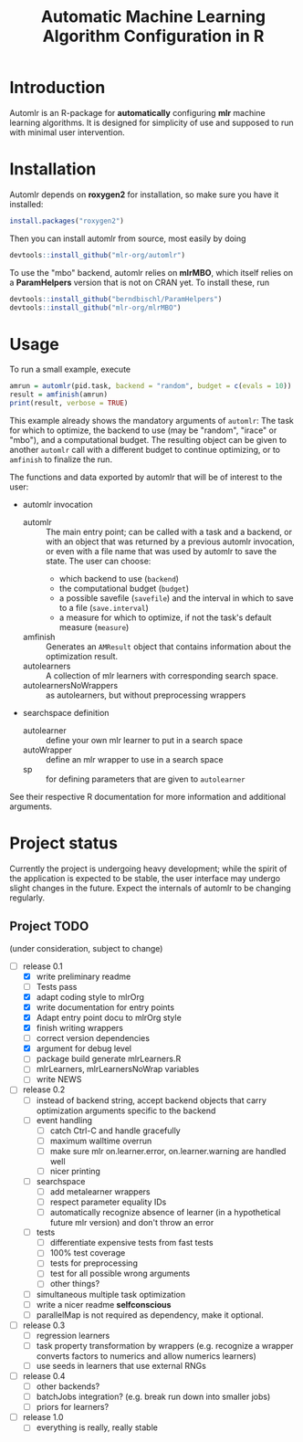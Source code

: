 #+TITLE: Automatic Machine Learning Algorithm Configuration in R
* Introduction
Automlr is an R-package for *automatically* configuring *mlr* machine learning algorithms. It is designed for simplicity of use and supposed to run with minimal user intervention.

* Installation
Automlr depends on *roxygen2* for installation, so make sure you have it installed:
#+BEGIN_SRC R
install.packages("roxygen2")
#+END_SRC
Then you can install automlr from source, most easily by doing
#+BEGIN_SRC R
devtools::install_github("mlr-org/automlr")
#+END_SRC
To use the "mbo" backend, automlr relies on *mlrMBO*, which itself relies on a *ParamHelpers* version that is not on CRAN yet. To install these, run
#+BEGIN_SRC R
devtools::install_github("berndbischl/ParamHelpers")
devtools::install_github("mlr-org/mlrMBO")
#+END_SRC
* Usage
To run a small example, execute
#+BEGIN_SRC R
amrun = automlr(pid.task, backend = "random", budget = c(evals = 10))
result = amfinish(amrun)
print(result, verbose = TRUE)
#+END_SRC
This example already shows the mandatory arguments of ~automlr~: The task for which to optimize, the backend to use (may be "random", "irace" or "mbo"), and a computational budget. The resulting object can be given to another ~automlr~ call with a different budget to continue optimizing, or to ~amfinish~ to finalize the run.

The functions and data exported by automlr that will be of interest to the user:
- automlr invocation
  - automlr :: The main entry point; can be called with a task and a backend, or with an object that was returned by a previous automlr invocation, or even with a file name that was used by automlr to save the state. The user can choose:
    - which backend to use (~backend~)
    - the computational budget (~budget~)
    - a possible savefile (~savefile~) and the interval in which to save to a file (~save.interval~)
    - a measure for which to optimize, if not the task's default measure (~measure~)
  - amfinish :: Generates an ~AMResult~ object that contains information about the optimization result.
  - autolearners :: A collection of mlr learners with corresponding search space.
  - autolearnersNoWrappers :: as autolearners, but without preprocessing wrappers
- searchspace definition
  - autolearner :: define your own mlr learner to put in a search space
  - autoWrapper :: define an mlr wrapper to use in a search space
  - sp :: for defining parameters that are given to ~autolearner~
See their respective R documentation for more information and additional arguments.

* Project status
Currently the project is undergoing heavy development; while the spirit of the application is expected to be stable, the user interface may undergo slight changes in the future. Expect the internals of automlr to be changing regularly.

** Project TODO
(under consideration, subject to change)
- [-] release 0.1
  - [X] write preliminary readme
  - [ ] Tests pass
  - [X] adapt coding style to mlrOrg
  - [X] write documentation for entry points
  - [X] Adapt entry point docu to mlrOrg style
  - [X] finish writing wrappers
  - [ ] correct version dependencies 
  - [X] argument for debug level
  - [ ] package build generate mlrLearners.R
  - [ ] mlrLearners, mlrLearnersNoWrap variables
  - [ ] write NEWS
- [ ] release 0.2
  - [ ] instead of backend string, accept backend objects that carry optimization arguments specific to the backend
  - [ ] event handling
    - [ ] catch Ctrl-C and handle gracefully
    - [ ] maximum walltime overrun
    - [ ] make sure mlr on.learner.error, on.learner.warning are handled well
    - [ ] nicer printing
  - [ ] searchspace
    - [ ] add metalearner wrappers
    - [ ] respect parameter equality IDs
    - [ ] automatically recognize absence of learner (in a hypothetical future mlr version) and don't throw an error
  - [ ] tests
    - [ ] differentiate expensive tests from fast tests
    - [ ] 100% test coverage
    - [ ] tests for preprocessing
    - [ ] test for all possible wrong arguments
    - [ ] other things?
  - [ ] simultaneous multiple task optimization
  - [ ] write a nicer readme **selfconscious**
  - [ ] parallelMap is not required as dependency, make it optional.
- [ ] release 0.3
  - [ ] regression learners
  - [ ] task property transformation by wrappers (e.g. recognize a wrapper converts factors to numerics and allow numerics learners)
  - [ ] use seeds in learners that use external RNGs
- [ ] release 0.4
  - [ ] other backends?
  - [ ] batchJobs integration? (e.g. break run down into smaller jobs)
  - [ ] priors for learners?
- [ ] release 1.0
  - [ ] everything is really, really stable
